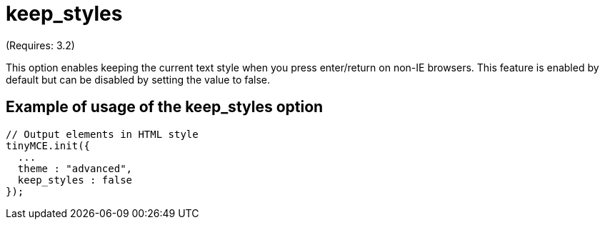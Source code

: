 :rootDir: ./../../
:partialsDir: {rootDir}partials/
= keep_styles

(Requires: 3.2)

This option enables keeping the current text style when you press enter/return on non-IE browsers. This feature is enabled by default but can be disabled by setting the value to false.

[[example-of-usage-of-the-keep_styles-option]]
== Example of usage of the keep_styles option
anchor:exampleofusageofthekeep_stylesoption[historical anchor]

[source,js]
----
// Output elements in HTML style
tinyMCE.init({
  ...
  theme : "advanced",
  keep_styles : false
});
----
